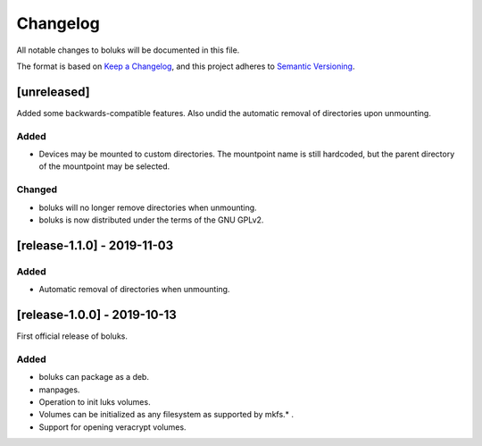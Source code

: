 ===========
 Changelog
===========
All notable changes to boluks will be documented in this file.

The format is based on `Keep a Changelog <https://keepachangelog.com/en/1.0.0/>`_,
and this project adheres to `Semantic Versioning <https://semver.org/spec/v2.0.0.html>`_.

[unreleased]
============
Added some backwards-compatible features. Also undid the automatic removal
of directories upon unmounting.

Added
-----
- Devices may be mounted to custom directories. The mountpoint name is still
  hardcoded, but the parent directory of the mountpoint may be selected.

Changed
-------
- boluks will no longer remove directories when unmounting.
- boluks is now distributed under the terms of the GNU GPLv2.

[release-1.1.0] - 2019-11-03
============================

Added
-----
- Automatic removal of directories when unmounting.

[release-1.0.0] - 2019-10-13
============================
First official release of boluks.

Added
-----
- boluks can package as a deb.
- manpages.
- Operation to init luks volumes.
- Volumes can be initialized as any filesystem as supported by mkfs.* .
- Support for opening veracrypt volumes.
